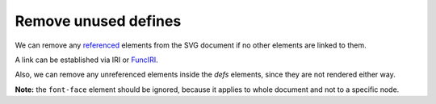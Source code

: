 Remove unused defines
---------------------

We can remove any `referenced <https://www.w3.org/TR/SVG/struct.html#Head>`_ elements from the
SVG document if no other elements are linked to them.

A link can be established via IRI or `FuncIRI <https://www.w3.org/TR/SVG/linking.html#IRIforms>`_.

Also, we can remove any unreferenced elements inside the `defs` elements,
since they are not rendered either way.

**Note:** the ``font-face`` element should be ignored, because it applies to whole
document and not to a specific node.

.. GEN_TABLE
.. BEFORE
.. <svg>
..   <defs>
..     <g fill="red">
..       <circle id="circle1" fill="url(#rg1)"
..               cx="50" cy="50" r="50"/>
..       <circle id="circle2" fill="url(#rg2)"
..               cx="50" cy="50" r="50"/>
..     </g>
..     <radialGradient id="rg1">
..       <stop offset="0" stop-color="yellow"/>
..       <stop offset="1" stop-color="green"/>
..     </radialGradient>
..     <radialGradient id="rg2">
..       <stop offset="0" stop-color="red"/>
..       <stop offset="1" stop-color="blue"/>
..     </radialGradient>
..   </defs>
..   <use xlink:href="#circle1"/>
.. </svg>
.. AFTER
.. <svg>
..   <defs>
..     <circle id="circle1" fill="url(#rg1)"
..             cx="50" cy="50" r="50"/>
..     <radialGradient id="rg1">
..       <stop offset="0" stop-color="yellow"/>
..       <stop offset="1" stop-color="green"/>
..     </radialGradient>
..     </defs>
..   <use xlink:href="#circle1"/>
.. </svg>
.. END

